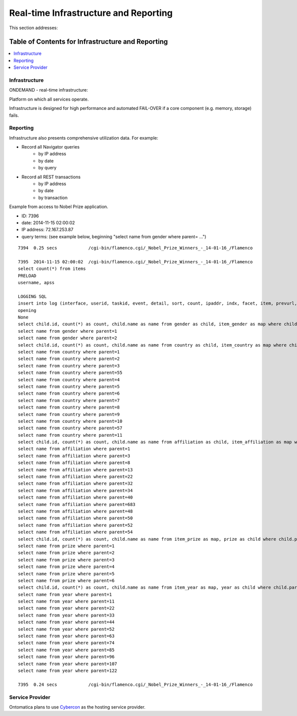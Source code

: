 
.. _$_02-core-17-real-time-infrastructure:

======================================
Real-time Infrastructure and Reporting
======================================

This section addresses:

.. rst:role:: USDA #7

   Allow real-time processing of queries from users.
   
.. rst:role:: USDA #13

   Support growth from current 3 GB of table space to as much as 2 TB and further possible future expansion.

.. rst:role:: USDA #14

   Allow for tracking of the use of the database (e.g., frequency of record/field selection for viewing or export).

Table of Contents for Infrastructure and Reporting
--------------------------------------------------

.. contents::
   :depth: 2
   :local:

--------------
Infrastructure
--------------

ONDEMAND - real-time infrastructure:

Platform on which all services operate.

Infrastructure is designed for high performance and automated FAIL-OVER if a core component (e.g. memory, storage) fails.

.. image:: 2_OnDemand_infrastructure.png

---------
Reporting
---------

Infrastructure also presents comprehensive utilization data. For example:

- Record all Navigator queries
   - by IP address
   - by date
   - by query

- Record all REST transactions
   - by IP address
   - by date
   - by transaction

Example from access to Nobel Prize application.

- ID: 7396

- date: 2014-11-15 02:00:02

- IP address: 72.167.253.87

- query terms: (see example below, beginning "select name from gender where parent= ...")

::

   7394  0.25 secs            /cgi-bin/flamenco.cgi/_Nobel_Prize_Winners_-_14-01-16_/Flamenco
   
   7395  2014-11-15 02:00:02  /cgi-bin/flamenco.cgi/_Nobel_Prize_Winners_-_14-01-16_/Flamenco
   select count(*) from items
   PRELOAD
   username, apss
   
   LOGGING SQL
   insert into log (interface, userid, taskid, event, detail, sort, count, ipaddr, indx, facet, item, prevurl, offset, query, groupby) values ('Flamenco', 0, 0, 'opening', '', '', 854, '72.167.253.87', NULL, '', '', NULL, 0, '', '')
   opening
   None
   select child.id, count(*) as count, child.name as name from gender as child, item_gender as map where child.parent = 0 and map.id = child.id group by child.id having count > 0 order by name limit 0,13
   select name from gender where parent=1
   select name from gender where parent=2
   select child.id, count(*) as count, child.name as name from country as child, item_country as map where child.parent = 0 and map.id = child.id group by child.id having count > 0 order by name limit 0,13
   select name from country where parent=1
   select name from country where parent=2
   select name from country where parent=3
   select name from country where parent=55
   select name from country where parent=4
   select name from country where parent=5
   select name from country where parent=6
   select name from country where parent=7
   select name from country where parent=8
   select name from country where parent=9
   select name from country where parent=10
   select name from country where parent=57
   select name from country where parent=11
   select child.id, count(*) as count, child.name as name from affiliation as child, item_affiliation as map where child.parent = 0 and map.id = child.id group by child.id having count > 0 order by name limit 0,13
   select name from affiliation where parent=1
   select name from affiliation where parent=3
   select name from affiliation where parent=8
   select name from affiliation where parent=13
   select name from affiliation where parent=22
   select name from affiliation where parent=32
   select name from affiliation where parent=34
   select name from affiliation where parent=40
   select name from affiliation where parent=683
   select name from affiliation where parent=48
   select name from affiliation where parent=50
   select name from affiliation where parent=52
   select name from affiliation where parent=54
   select child.id, count(*) as count, child.name as name from item_prize as map, prize as child where child.parent = 0 and map.id = child.id group by child.id having count > 0 order by name limit 0,13
   select name from prize where parent=1
   select name from prize where parent=2
   select name from prize where parent=3
   select name from prize where parent=4
   select name from prize where parent=5
   select name from prize where parent=6
   select child.id, count(*) as count, child.name as name from item_year as map, year as child where child.parent = 0 and map.id = child.id group by child.id having count > 0 order by name limit 0,13
   select name from year where parent=1
   select name from year where parent=11
   select name from year where parent=22
   select name from year where parent=33
   select name from year where parent=44
   select name from year where parent=52
   select name from year where parent=63
   select name from year where parent=74
   select name from year where parent=85
   select name from year where parent=96
   select name from year where parent=107
   select name from year where parent=122
   
   7395  0.24 secs            /cgi-bin/flamenco.cgi/_Nobel_Prize_Winners_-_14-01-16_/Flamenco

----------------
Service Provider
----------------

Ontomatica plans to use `Cybercon <http://www.cybercon.com/>`_ as the hosting service provider.
